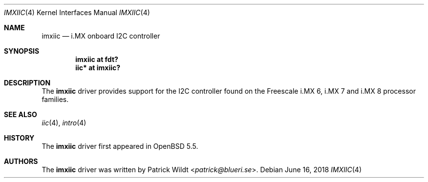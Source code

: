 .\"     $OpenBSD: imxiic.4,v 1.3 2018/06/16 14:32:22 kettenis Exp $
.\"
.\" Copyright (c) 2014 Sylvestre Gallon <syl@openbsd.org>
.\"
.\" Permission to use, copy, modify, and distribute this software for any
.\" purpose with or without fee is hereby granted, provided that the above
.\" copyright notice and this permission notice appear in all copies.
.\"
.\" THE SOFTWARE IS PROVIDED "AS IS" AND THE AUTHOR DISCLAIMS ALL WARRANTIES
.\" WITH REGARD TO THIS SOFTWARE INCLUDING ALL IMPLIED WARRANTIES OF
.\" MERCHANTABILITY AND FITNESS. IN NO EVENT SHALL THE AUTHOR BE LIABLE FOR
.\" ANY SPECIAL, DIRECT, INDIRECT, OR CONSEQUENTIAL DAMAGES OR ANY DAMAGES
.\" WHATSOEVER RESULTING FROM LOSS OF USE, DATA OR PROFITS, WHETHER IN AN
.\" ACTION OF CONTRACT, NEGLIGENCE OR OTHER TORTIOUS ACTION, ARISING OUT OF
.\" OR IN CONNECTION WITH THE USE OR PERFORMANCE OF THIS SOFTWARE.
.\"
.Dd $Mdocdate: June 16 2018 $
.Dt IMXIIC 4
.Os
.Sh NAME
.Nm imxiic
.Nd i.MX onboard I2C controller
.Sh SYNOPSIS
.Cd "imxiic at fdt?"
.Cd "iic* at imxiic?"
.Sh DESCRIPTION
The
.Nm
driver provides support for the I2C controller found on the Freescale
i.MX 6, i.MX 7 and i.MX 8 processor families.
.Sh SEE ALSO
.Xr iic 4 ,
.Xr intro 4
.Sh HISTORY
The
.Nm
driver first appeared in
.Ox 5.5 .
.Sh AUTHORS
The
.Nm
driver was written by
.An Patrick Wildt Aq Mt patrick@blueri.se .
